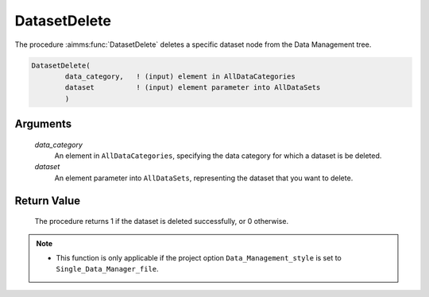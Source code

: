 .. aimms:procedure:: DatasetDelete(data\_category, dataset)

.. _DatasetDelete:

DatasetDelete
=============

The procedure :aimms:func:`DatasetDelete` deletes a specific dataset node from the
Data Management tree.

.. code-block:: aimms

    DatasetDelete(
            data_category,   ! (input) element in AllDataCategories
            dataset          ! (input) element parameter into AllDataSets
            )

Arguments
---------

    *data\_category*
        An element in ``AllDataCategories``, specifying the data category for
        which a dataset is be deleted.

    *dataset*
        An element parameter into ``AllDataSets``, representing the dataset that
        you want to delete.

Return Value
------------

    The procedure returns 1 if the dataset is deleted successfully, or 0
    otherwise.

.. note::

    -  This function is only applicable if the project option
       ``Data_Management_style`` is set to ``Single_Data_Manager_file``.

.. seealso::

    The procedure :aimms:func:`DatasetFind`.
